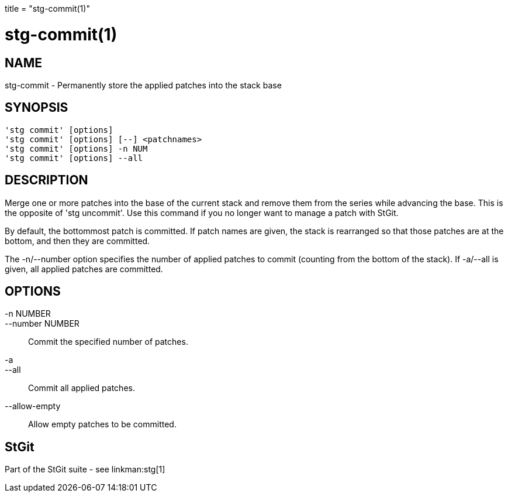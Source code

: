 +++
title = "stg-commit(1)"
+++

stg-commit(1)
=============

NAME
----
stg-commit - Permanently store the applied patches into the stack base

SYNOPSIS
--------
[verse]
'stg commit' [options]
'stg commit' [options] [--] <patchnames>
'stg commit' [options] -n NUM
'stg commit' [options] --all

DESCRIPTION
-----------

Merge one or more patches into the base of the current stack and
remove them from the series while advancing the base. This is the
opposite of 'stg uncommit'. Use this command if you no longer want to
manage a patch with StGit.

By default, the bottommost patch is committed. If patch names are
given, the stack is rearranged so that those patches are at the
bottom, and then they are committed.

The -n/--number option specifies the number of applied patches to
commit (counting from the bottom of the stack). If -a/--all is given,
all applied patches are committed.

OPTIONS
-------
-n NUMBER::
--number NUMBER::
        Commit the specified number of patches.

-a::
--all::
        Commit all applied patches.

--allow-empty::
        Allow empty patches to be committed.

StGit
-----
Part of the StGit suite - see linkman:stg[1]
